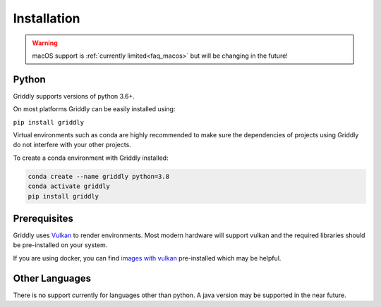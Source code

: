 .. _doc_getting_started_installation:

Installation
============
.. warning:: macOS support is :ref:`currently limited<faq_macos>` but will be changing in the future! 

Python
------

Griddly supports versions of python 3.6+.

On most platforms Griddly can be easily installed using:

``pip install griddly``

Virtual environments such as conda are highly recommended to make sure the dependencies of projects using Griddly do not interfere with your other projects.

To create a conda environment with Griddly installed:

.. code-block:: bash

    conda create --name griddly python=3.8
    conda activate griddly
    pip install griddly


Prerequisites
-------------

Griddly uses `Vulkan <https://www.khronos.org/vulkan/>`_ to render environments. Most modern hardware will support vulkan and the required libraries should be pre-installed on your system.

If you are using docker, you can find `images with vulkan <https://hub.docker.com/search?q=vulkan&type=image>`_ pre-installed which may be helpful.


Other Languages
---------------

There is no support currently for languages other than python. A java version may be supported in the near future.

